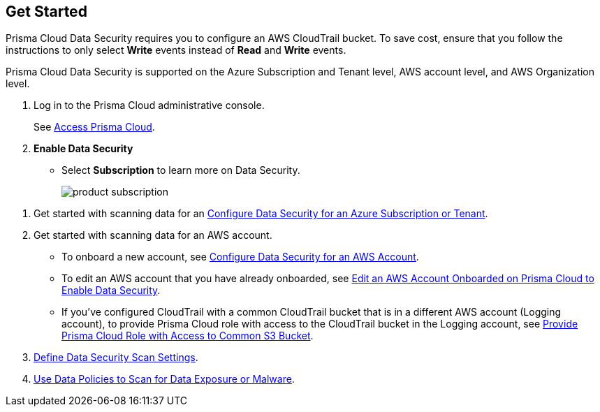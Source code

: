 :topic_type: task
[.task]
== Get Started

Prisma Cloud Data Security requires you to configure an AWS CloudTrail bucket. To save cost, ensure that you follow the instructions to only select *Write* events instead of *Read* and *Write* events.

Prisma Cloud Data Security is supported on the Azure Subscription and Tenant level, AWS account level, and AWS Organization level.

[.procedure]
. Log in to the Prisma Cloud administrative console.
+
See xref:../../get-started-with-prisma-cloud/access-prisma-cloud.adoc#id3d308e0b-921e-4cac-b8fd-f5a48521aa03[Access Prisma Cloud].

. *Enable Data Security*
+
* Select *Subscription* to learn more on Data Security.
+
image::administration/product-subscription.png[]

//* Or select menu:Dashboard[Data] or menu:Inventory[Data]
//+
//image::administration/inventory-data.png[]

. Get started with scanning data for an xref:add-a-new-azure-account-pcds.adoc#idd47d744c-364f-4f8f-8dce-807f9f942b21[Configure Data Security for an Azure Subscription or Tenant].

. Get started with scanning data for an AWS account.
+
* To onboard a new account, see xref:add-a-new-aws-account.adoc#idee00fe2e-51d4-4d26-b010-69f3c261ad6f[Configure Data Security for an AWS Account].

* To edit an AWS account that you have already onboarded, see xref:edit-an-existing-aws-account.adoc#edit-an-existing-aws-account[ Edit an AWS Account Onboarded on Prisma Cloud to Enable Data Security].

* If you’ve configured CloudTrail with a common CloudTrail bucket that is in a different AWS account (Logging account), to provide Prisma Cloud role with access to the CloudTrail bucket in the Logging account, see xref:add-a-common-s3-bucket-for-aws-cloudtrail.adoc#idb078f1dd-7c14-4890-be38-7237f2ea8534[Provide Prisma Cloud Role with Access to Common S3 Bucket].

. xref:../monitor-data-security-scan-prisma-cloud/data-security-settings.adoc#data-security-settings[Define Data Security Scan Settings].

. xref:../monitor-data-security-scan-prisma-cloud/data-policies.adoc#data-policies[Use Data Policies to Scan for Data Exposure or Malware].
